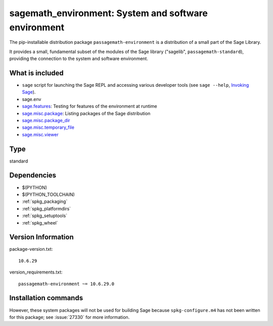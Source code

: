 .. _spkg_sagemath_environment:

=================================================================================================
sagemath_environment: System and software environment
=================================================================================================


The pip-installable distribution package ``passagemath-environment`` is a
distribution of a small part of the Sage Library.

It provides a small, fundamental subset of the modules of the Sage
library ("sagelib", ``passagemath-standard``), providing the connection to the
system and software environment.


What is included
----------------

* ``sage`` script for launching the Sage REPL and accessing various developer tools
  (see ``sage --help``, `Invoking Sage <https://passagemath.org/docs/latest/html/en/reference/repl/options.html>`_).

* sage.env

* `sage.features <https://passagemath.org/docs/latest/html/en/reference/misc/sage/features.html>`_: Testing for features of the environment at runtime

* `sage.misc.package <https://passagemath.org/docs/latest/html/en/reference/misc/sage/misc/package.html>`_: Listing packages of the Sage distribution

* `sage.misc.package_dir <https://passagemath.org/docs/latest/html/en/reference/misc/sage/misc/package_dir.html>`_

* `sage.misc.temporary_file <https://passagemath.org/docs/latest/html/en/reference/misc/sage/misc/temporary_file.html>`_

* `sage.misc.viewer <https://passagemath.org/docs/latest/html/en/reference/misc/sage/misc/viewer.html>`_


Type
----

standard


Dependencies
------------

- $(PYTHON)
- $(PYTHON_TOOLCHAIN)
- :ref:`spkg_packaging`
- :ref:`spkg_platformdirs`
- :ref:`spkg_setuptools`
- :ref:`spkg_wheel`

Version Information
-------------------

package-version.txt::

    10.6.29

version_requirements.txt::

    passagemath-environment ~= 10.6.29.0

Installation commands
---------------------

.. tab:: PyPI:

   .. CODE-BLOCK:: bash

       $ pip install passagemath-environment~=10.6.29.0

.. tab:: Sage distribution:

   .. CODE-BLOCK:: bash

       $ sage -i sagemath_environment


However, these system packages will not be used for building Sage
because ``spkg-configure.m4`` has not been written for this package;
see :issue:`27330` for more information.
